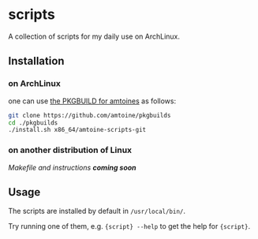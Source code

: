 * scripts
A collection of scripts for my daily use on ArchLinux.

** Installation
*** on ArchLinux
one can use [[https://github.com/amtoine/pkgbuilds/blob/main/x86_64/amtoine-scripts-git/PKGBUILD][the PKGBUILD for amtoines]] as follows:
#+begin_src bash
git clone https://github.com/amtoine/pkgbuilds
cd ./pkgbuilds
./install.sh x86_64/amtoine-scripts-git
#+end_src

*** on another distribution of Linux
/Makefile and instructions *coming soon*/
** Usage
The scripts are installed by default in ~/usr/local/bin/~.

Try running one of them, e.g. ~{script} --help~ to get the help for ~{script}~.
